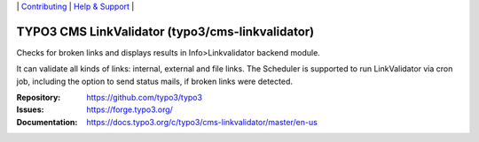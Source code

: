 \|
`Contributing <https://docs.typo3.org/m/typo3/guide-contributionworkflow/master/en-us/Index.html>`__  \|
`Help & Support <https://typo3.org/help>`__ \|

=================================================
TYPO3 CMS LinkValidator (typo3/cms-linkvalidator)
=================================================

Checks for broken links and displays results in Info>Linkvalidator backend
module.

It can validate all kinds of links: internal, external and file links. The
Scheduler is supported to run LinkValidator via cron job, including the option
to send status mails, if broken links were detected.

:Repository: https://github.com/typo3/typo3
:Issues: https://forge.typo3.org/
:Documentation: https://docs.typo3.org/c/typo3/cms-linkvalidator/master/en-us
